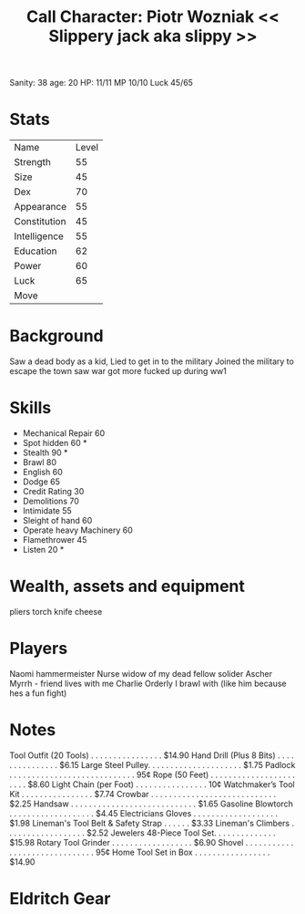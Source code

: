 #+TITLE: Call Character: Piotr Wozniak << Slippery jack aka slippy >>
Sanity: 38
age: 20
HP: 11/11
MP 10/10
Luck 45/65 
* Stats
| Name         | Level |
| Strength     |    55 |
| Size         |    45 |
| Dex          |    70 |
| Appearance   |    55 |
| Constitution |    45 |
| Intelligence |    55 |
| Education    |    62 |
| Power        |    60 |
| Luck         |    65 |
| Move         |       |


* Background
    Saw a dead body as a kid, Lied to get in to the military Joined the military to escape the town saw war got more fucked up during ww1

* Skills

- Mechanical Repair 60
- Spot hidden 60 *
- Stealth 90 *
- Brawl 80
- English 60
- Dodge 65
- Credit Rating 30
- Demolitions 70
- Intimidate 55
- Sleight of hand 60
- Operate heavy Machinery 60
- Flamethrower 45
- Listen 20 *


* Wealth, assets and equipment
pliers
torch
knife
cheese

* Players
Naomi hammermeister Nurse widow of my dead fellow solider
Ascher Myrrh - friend lives with me
Charlie Orderly I brawl with (like him because hes a fun fight)
* Notes
Tool Outfit (20 Tools) . . . . . . . . . . . . . . . . $14.90
Hand Drill (Plus 8 Bits) . . . . . . . . . . . . . . . $6.15
Large Steel Pulley. . . . . . . . . . . . . . . . . . . . . $1.75
Padlock . . . . . . . . . . . . . . . . . . . . . . . . . . . . 95¢
Rope (50 Feet) . . . . . . . . . . . . . . . . . . . . . . . $8.60
Light Chain (per Foot) . . . . . . . . . . . . . . . . 10¢
Watchmaker’s Tool Kit . . . . . . . . . . . . . . . . $7.74
Crowbar . . . . . . . . . . . . . . . . . . . . . . . . . . . . $2.25
Handsaw . . . . . . . . . . . . . . . . . . . . . . . . . . . . $1.65
Gasoline Blowtorch . . . . . . . . . . . . . . . . . . . $4.45
Electricians Gloves . . . . . . . . . . . . . . . . . . . $1.98
Lineman's Tool Belt & Safety Strap . . . . . . $3.33
Lineman's Climbers . . . . . . . . . . . . . . . . . . $2.52
Jewelers 48-Piece Tool Set. . . . . . . . . . . . . . $15.98
Rotary Tool Grinder . . . . . . . . . . . . . . . . . . $6.90
Shovel . . . . . . . . . . . . . . . . . . . . . . . . . . . . . . 95¢
Home Tool Set in Box . . . . . . . . . . . . . . . . . $14.90

* Eldritch Gear

